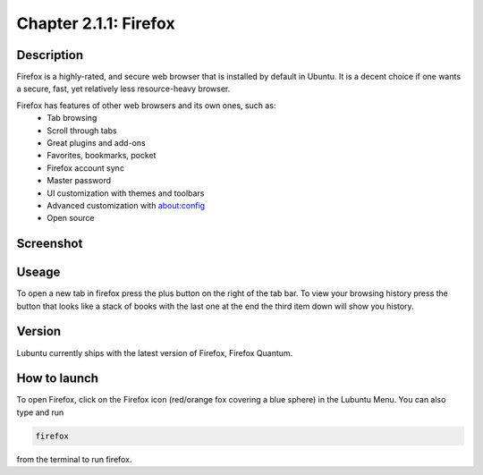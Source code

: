 Chapter 2.1.1: Firefox
==============================

Description
---------------
Firefox is a highly-rated, and secure web browser that is installed by default in Ubuntu.
It is a decent choice if one wants a secure, fast, yet relatively less resource-heavy browser. 

Firefox has features of other web browsers and its own ones, such as:
 - Tab browsing
 - Scroll through tabs
 - Great plugins and add-ons
 - Favorites, bookmarks, pocket
 - Firefox account sync
 - Master password
 - UI customization with themes and toolbars
 - Advanced customization with about:config
 - Open source

Screenshot
--------------
.. image:: firefox-screenshot.png
   :width: 80%
Useage
------
To open a new tab in firefox press the plus button on the right of the tab bar. To view your browsing history press the button that looks like a stack of books with the last one at the end the third item down will show you history.  


Version
----------
Lubuntu currently ships with the latest version of Firefox, Firefox Quantum.

How to launch
----------------
To open Firefox, click on the Firefox icon (red/orange fox covering a blue sphere) in the Lubuntu Menu.
You can also type and run 

.. code:: 

   firefox

from the terminal to run firefox. 

